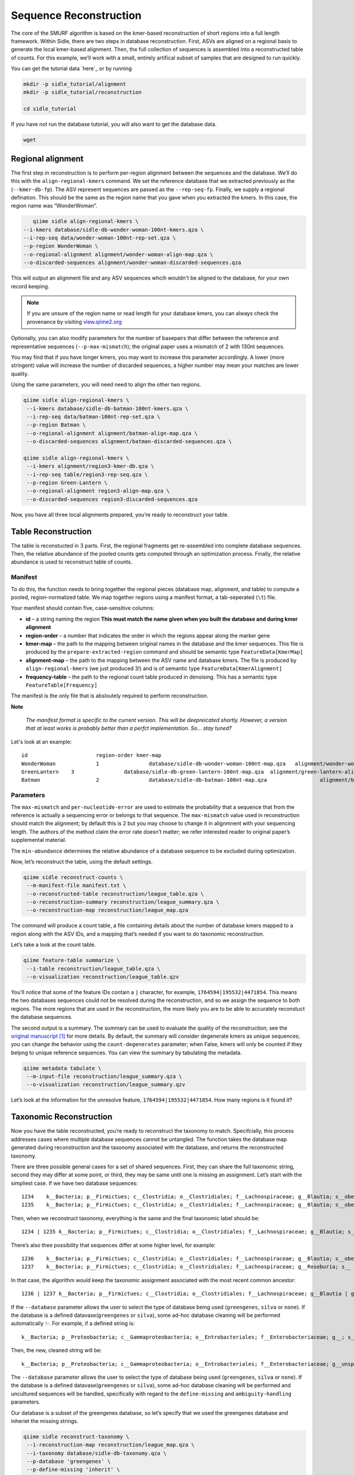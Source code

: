 Sequence Reconstruction
=======================

The core of the SMURF algorithm is based on the kmer-based reconstruction of short regions into a full length framework. Within Sidle, there are two steps in database reconstruction. First, ASVs are aligned on a regional basis to generate the local kmer-based alignment. Then, the full collection of sequences is assembled into a reconstructed table of counts. For this example, we’ll work with a small, entirely artifical subset of samples that are designed to run quickly.

You can get the tutorial data `here`_ or by running 

.. code-block:: bash
	
    mkdir -p sidle_tutorial/alignment
    mkdir -p sidle_tutorial/reconstruction
    
    cd sidle_tutorial


If you have not run the database tutorial, you will also want to get the
database data.

.. code-block:: bash
	
	wget 

Regional alignment
------------------

The first step in reconstruction is to perform per-region alignment between the sequences and the database. We’ll do this with the ``align-regional-kmers`` command. We set the reference database that we extracted previously as the (``--kmer-db-fp``). The ASV represent sequences are passed as the ``--rep-seq-fp``. Finally, we supply a regional defination. This should be the same as the region name that you gave when you extracted the kmers. In this case, the region name was “WonderWoman”.

.. code-block:: bash
	
	qiime sidle align-regional-kmers \
     --i-kmers database/sidle-db-wonder-woman-100nt-kmers.qza \
     --i-rep-seq data/wonder-woman-100nt-rep-set.qza \
     --p-region WonderWoman \
     --o-regional-alignment alignment/wonder-woman-align-map.qza \
     --o-discarded-sequences alignment/wonder-woman-discarded-sequences.qza 

This will output an alignment file and any ASV sequences whcih wouldn't be aligned to the database, for your own record keeping.

.. Note::

	If you are unsure of the region name or read length for your database kmers, you can always check the provenance by visiting `view.qiime2.org`_

Optionally, you can also modify parameters for the number of basepairs that differ between the reference and representative sequences (``--p-max-mismatch``); the original paper uses a mismatch of 2 with 130nt sequences.

You may find that if you have longer kmers, you may want to increase this parameter accordingly. A lower (more stringent) value will increase the number of discarded sequences, a higher number may mean your matches are lower quality.

Using the same parameters, you will need need to align the other two regions.

.. code-block:: bash
	
	qiime sidle align-regional-kmers \
	 --i-kmers database/sidle-db-batman-100nt-kmers.qza \
	 --i-rep-seq data/batman-100nt-rep-set.qza \
	 --p-region Batman \
	 --o-regional-alignment alignment/batman-align-map.qza \
	 --o-discarded-sequences alignment/batman-discarded-sequences.qza \

	qiime sidle align-regional-kmers \
	 --i-kmers alignment/region3-kmer-db.qza \
	 --i-rep-seq table/region3-rep-seq.qza \
	 --p-region Green-Lantern \
	 --o-regional-alignment region3-align-map.qza \
	 --o-discarded-sequences region3-discarded-sequences.qza

Now, you have all three local alignments prepared, you’re ready to
reconstruct your table.

Table Reconstruction
--------------------

The table is reconstucted in 3 parts. First, the regional fragments get re-assembled into complete database sequences. Then, the relative abundance of the pooled counts gets computed through an optimization process. Finally, the relative abundance is used to reconstruct table of counts.

Manifest
++++++++

To do this, the function needs to bring together the regional pieces
(database map, alignment, and table) to compute a pooled,
region-normalized table. We map together regions using a manifest
format, a tab-seperated (``\t``) file.

Your manifest should contain five, case-sensitive columns:

-  **id** – a string naming the region **This must match the name given when you built the database and during kmer alignment**
-  **region-order** – a number that indicates the order in which the regions appear along the marker gene
-  **kmer-map** – the path to the mapping between original names in the database and the kmer sequences. This file is produced by the ``prepare-extracted-region`` command and should be semantic type ``FeatureData[KmerMap]``
-  **alignment-map** – the path to the mapping between the ASV name and database kmers. The file is produced by ``align-regional-kmers`` (we just produced 3!) and is of semantic type ``FeatureData[KmerAlignment]``
-  **frequency-table** – the path to the regional count table produced in denoising. This has a semantic type ``FeatureTable[Frequency]``

The manifest is the only file that is absloutely required to perform
reconstruction.

**Note**

   *The manifest format is specific to the current version. This will be
   deepreicated shortly. However, a version that at least works is
   probably better than a perfct implementation. So… stay tuned?*

Let's look at an example::
	
	id			region-order kmer-map										alignment-map							frequency-table
	WonderWoman		1		 database/sidle-db-wonder-woman-100nt-map.qza	alignment/wonder-woman-align-map.qza	data/wonder-woman-100nt-table.qza
	GreenLantern	3		 database/sidle-db-green-lantern-100nt-map.qza	alignment/green-lantern-align-map.qza	data/green-lantern-100nt-table.qza
	Batman			2		 database/sidle-db-batman-100nt-map.qza			alignment/batman-align-map.qza			data/batman-100nt-table.qza


Parameters
++++++++++

The ``max-mismatch`` and ``per-nucleotide-error`` are used to estimate the probability that a sequence that from the reference is actually a sequencing error or belongs to that sequence. The ``max-mismatch`` value used in reconstruction should match the alignment; by default this is 2 but you may choose to change it in alignmnent with your sequencing length. The authors of the method claim the error rate doesn’t matter; we refer interested reader to original paper’s supplemental material.

The ``min-abundance`` determines the relative abundance of a database sequence to be excluded during optimization.

Now, let’s reconstruct the table, using the default settings.

.. code-block:: shell
	
    qiime sidle reconstruct-counts \
     --m-manifest-file manifest.txt \
     --o-reconstructed-table reconstruction/league_table.qza \
     --o-reconstruction-summary reconstruction/league_summary.qza \
     --o-reconstruction-map reconstruction/league_map.qza

The command will produce a count table, a file containing details about the number of database kmers mapped to a region along with the ASV IDs, and a mapping that’s needed if you want to do taxonomic reconstruction.

Let’s take a look at the count table.

.. code-block:: shell
	
    qiime feature-table summarize \
     --i-table reconstruction/league_table.qza \
     --o-visualization reconstruction/league_table.qzv


You’ll notice that some of the feature IDs contain a ``|`` character, for example, ``1764594|195532|4471854``. This means the two databases sequences could not be resolved during the reconstruction, and so we assign the sequence to both regions. The more regions that are used in the reconstruction, the more likely you are to be able to accurately reconstuct the database sequences.

The second output is a summary. The summary can be used to evaluate the quality of the reconstruction; see the `original manuscript`_ [1]_ for more details. By default, the summary will consider degenerate kmers as unique sequences; you can change the behavior using the ``count-degenerates`` parameter; when False, kmers will only be counted if they belpng to unique reference sequences. You can view the summary by tabulating the metadata.

.. code:: bash

    qiime metadata tabulate \
     --m-input-file reconstruction/league_summary.qza \
     --o-visualization reconstruction/league_summary.qzv


Let’s look at the information for the unresolve feature, ``1764594|195532|4471854``. How many regions is it found it?

Taxonomic Reconstruction
------------------------

Now you have the table reconstructed, you’re ready to reconstruct the taxonomy to match. Specifcially, this process addresses cases where multiple database sequences cannot be untangled. The function takes the database map generated during reconstruction and the taxonomy associated with the database, and returns the reconstructed taxonomy.

There are three possible general cases for a set of shared sequences. First, they can share the full taxonomic string, second they may differ at some point, or third, they may be same until one is missing an assignment. Let’s start with the simpliest case. If we have two database sequences::

   1234    k__Bacteria; p__Firmictues; c__Clostridia; o__Clostridiales; f__Lachnospiraceae; g__Blautia; s__obeum
   1235    k__Bacteria; p__Firmictues; c__Clostridia; o__Clostridiales; f__Lachnospiraceae; g__Blautia; s__obeum

Then, when we reconstruct taxonomy, everything is the same and the final taxonomic label should be::

   1234 | 1235 k__Bacteria; p__Firmictues; c__Clostridia; o__Clostridiales; f__Lachnospiraceae; g__Blautia; s__obeum

There’s also thee possibility that sequences differ at some higher level, for example::

   1236    k__Bacteria; p__Firmictues; c__Clostridia; o__Clostridiales; f__Lachnospiraceae; g__Blautia; s__obeum
   1237    k__Bacteria; p__Firmictues; c__Clostridia; o__Clostridiales; f__Lachnospiraceae; g__Roseburia; s__

In that case, the algorithm would keep the taxonomic assignment associated with the most recent common ancestor::

   1236 | 1237 k__Bacteria; p__Firmictues; c__Clostridia; o__Clostridiales; f__Lachnospiraceae; g__Blautia | g__Roseburia; g__Blautia | g__Rosburia

If the ``--database`` parameter allows the user to select the type of database being used (``greengenes``, ``silva`` or ``none``). If the database is a defined datavase(``greengenes`` or ``silva``), some ad-hoc database cleaning will be performed automatically ✨. For example, if a defined string is::

   k__Bacteria; p__Proteobacteria; c__Gammaproteobacteria; o__Entrobacteriales; f__Enterobacteriaceae; g__; s__

Then, the new, cleaned string will be::

    k__Bacteria; p__Proteobacteria; c__Gammaproteobacteria; o__Entrobacteriales; f__Enterobacteriaceae; g__unsp. f. Enterobacteriaceae; s__unsp. f. Enterobacteriaceae

The ``--database`` parameter allows the user to select the type of database being used (``greengenes``, ``silva`` or ``none``). If the database is a defined datavase(``greengenes`` or ``silva``), some ad-hoc database cleaning will be performed and uncultured sequences will be handled, specifically with regard to the ``define-missing`` and ``ambiguity-handling`` parameters.

Our database is a subset of the greengenes database, so let’s specify that we used the greengenes database and inheriet the missing strings.

.. code-block:: shell
    
    qiime sidle reconstruct-taxonomy \
     --i-reconstruction-map reconstruction/league_map.qza \
     --i-taxonomy database/sidle-db-taxonomy.qza \
     --p-database 'greengenes' \
     --p-define-missing 'inherit' \
     --o-reconstructed-taxonomy reconstruction/league_taxonomy.qza

You can check the taxonomic reconstruction by tabulating the taxonomy.

.. code-block:: shell

    qiime metadata tabulate \
     --m-input-file reconstruction/league_taxonomy.qza \
     --o-visualization reconstruction/league_taxonomy.qzv

What’s the taxonomy assignment for ``1764594|195532|4471854``?

Reconstructing the Phylogenetic Tree
------------------------------------

The last step in reconstruction is to reconstruct fragments for the phylogenetic tree. Unfortunately, if the reference sequences cannot be resolved, the phylogenetic tree cannot simply be inherieted from the database. So, we need to reconstruct a new phylognetic tree. We handle sequences in two ways.

1. Any database sequence which could full resolved can keep it’s position in the reference tree
2. Sequences which can’t be resolved need to handled somehow.

We could randomly select a sequence to map the reconstructed region to. However, that might not work when there are several sequences that got combine. So, instead, if we can’t resolve the database sequence, we calculate a concensus sequence from the combined data, extract them over the regions we were able to map, and then those concensus sequences can be inserted into a phylogenetic reference backbone using SEPP or something similar.

.. Note::

	Sucessful reconstruction requires that the ids in the database you used as your reference for reconstruction and the database you’re using for alignment are the same. Make sure that you are using the same database release version and the same level of sequence identity

So, our first step is to reconstruct the concensus fragments from sequences that could not be resolved.

.. code-block:: shell

    qiime sidle reconstruct-fragment-rep-seqs \
     --i-reconstruction-map reconstruction/league_map.qza \
     --i-reconstruction-summary reconstruction/league_summary.qza \
     --i-aligned-sequences database/sidle-db-aligned-sequences.qza \
     --m-manifest-file manifest.txt \
     --o-representative-fragments reconstruction/league-rep-seq-fragments.qza

We can then insert the sequences into the reference tree.

.. code-block:: shell

    qiime fragment-insertion sepp \
     --i-representative-sequences reconstruction/league-rep-seq-fragments.qza \
     --i-reference-database ../../../medda-bench/simulations/refs/greengenes/sepp-refs-gg-13-8.qza \
     --o-tree reconstruction/league-tree.qza \
     --o-placements reconstruction/league-placements.qza

Now, you're ready to analyze your data.

Next Steps: Analysis!
---------------------

You now have a reconstructed table, and associated taxonomy. Go forth and enjoy your analysis. The `QIIME 2 tutorials`_ offer some good options of downstream diversity and statistical analyses that can be done with this data.

TL;DR
-----

Regional Alignment Commands
+++++++++++++++++++++++++++

* The region name for the alignment **must match** the region name used for building the kmer map
* Kmers and representative sequences must be the same length
* This step is performed on a per-region basis

**Syntax**

.. code-block:: bash
	
	qiime sidle align-regional-kmers \
	 --i-kmers [kmer sequences from extracted database] \
	 --i-rep-seq [ASV representative sequnces] \
	 --p-region [Region name] \
	 --o-regional-alignment [regional alignment]

**Example**

.. code-block:: bash
	
	qiime sidle align-regional-kmers \
	 --i-kmers wonderwoman-kmer-db.qza \
	 --i-rep-seq wonderwoman-rep-seq.qza \
	 --p-region WonderWoman \
	 --o-regional-alignment wonderwoman-align-map.qza

Reconstructing the Table
++++++++++++++++++++++++

* Make sure your :ref:`input manifest <Table Reconstruction>` conforms to the guidelines 
* Your region names must  match between the alignment, kmer, and manifest
* ``count-degenerates`` will control how the summary describes differences in the sequences
* ``max-mismatch`` helps determine the probability sequences should be retained. This should match what was passed to the alignment.
* **NOTE**: THIS WILL CHANGE IN THE NEAR FUTURE. DON'T LET PERFECT BE THE ENEMY OF GOOD ENOUGH

**Syntax**

.. code-block:: bash

	qiime sidle reconstruct-counts \
	 --m-manifest-file [manifest file] \
	 --o-reconstructed-table [reconstructed table] \
	 --o-reconstruction-summary [reconstruction summary] \
	 --o-reconstruction-map [reconstruction map]

**Example**

.. code-block:: bash

	qiime sidle reconstruct-counts \
	 --m-manifest-file region-manifest.tsv \
	 --o-reconstructed-table league_table.qza \
	 --o-reconstruction-summary league_summary.qza \
	 --o-reconstruction-map league_map.qza

Reconstructing taxonomy
+++++++++++++++++++++++

* A database specification is required 

**Syntax**

.. code-block:: bash

	qiime sidle reconstruct-taxonomy \
	 --i-reconstruction-map [reconstruction map] \
	 --i-taxonomy [taxonomy path] \
	 --p-database [database name] \
	 --o-reconstructed-taxonomy [reconstructed taxonomy]

**Example**

.. code-block:: bash

	qiime sidle reconstruct-taxonomy \
	 --i-reconstruction-map reconstruction/league_map.qza \
	 --i-taxonomy database/sidle-db-taxonomy.qza \
	 --p-database 'greengenes' \
	 --p-define-missing 'inherit' \
	 --o-reconstructed-taxonomy reconstruction/league_taxonomy.qza

Reconstructing the Tree
+++++++++++++++++++++++

* A phylogenetic tree can be reconstructed by first, estimating the concensus fragments for the original sequences and then inserting them into a tree.
* See the `q2-fragment-insertion`_ documentation for more inforation

**Fragment reconstruction syntax**

..code-block:: shell
	
	qiime sidle reconstruct-fragment-rep-seqs \
	 --i-reconstruction-map [reconstruction map] \
	 --i-reconstruction-summary [reconstruction summary] \
	 --i-aligned-sequences [aligned sequences] \
	 --m-manifest-file [manifest] \
	 --o-representative-fragments [concensus fragments]

**Example reconstruction syntax**

..code-block:: shell
	
	qiime sidle reconstruct-fragment-rep-seqs \
	 --i-reconstruction-map reconstruction/league_map.qza \
	 --i-reconstruction-summary reconstruction/league_summary.qza \
	 --i-aligned-sequences database/sidle-db-aligned-sequences.qza \
	 --m-manifest-file manifest.txt \
	 --o-representative-fragments reconstruction/league-rep-seq-fragments.qza

Citations
+++++++++

.. [1] Fuks, C; Elgart, M; Amir, A; et al (2018) "Combining 16S rRNA gene variable regions enables high-resolution microbial community profiling." *Microbiome*. **6**:17. doi: 10.1186/s40168-017-0396-x
.. .. .. [2] McDonald, D; Price, NM; Goodrich, J, et al (2012). "An improved Greengenes taxonomy with explicit ranks for ecological and evolutionary analyses of bacteria and archaea." *ISME J*. **6**: 610. doi: 10.1038/ismej.2011.139
.. .. .. [3] Quast, C.; Pruesse, E; Yilmaz, P; et al. (2013) "The SILVA ribosomal RNA gene database project: improved data processing and web-based tools." *Nucleic Acids Research*. **41**:D560. doi: 10.1093/nar/gks1219
.. .. .. [4] Martin, M. (2011). "Cutadapt removes adapter sequences from high-throughput sequencing reads". *EMBnet.journal* **17**:10. doi: https://doi.org/10.14806/ej.17.1.200
.. .. .. [5] Callahan, B; McMurdie, P; Rosen, M; et al (2016) "Dada2: High resolution sample inference from Illumina amplicon dada." *Nature Methods*. **13**: 581. doi: https://doi.org/10.1038/nmeth.3869
.. .. .. [6] Amir, A; McDonald, D; Navas-Molina, JA et al. (2017) "Deblur Rapidly Resolves Single-Nucleotide Community Sequence Patterns". *mSystems*. **2**:e00191 doi: 10.1128/mSystems.00191-16
.. .. .. [7] Rognes T, Flouri T, Nichols B, Quince C, Mahé F. (2016) "VSEARCH: a versatile open source tool for metagenomics." *PeerJ* 4:e2584 doi: 10.7717/peerj.2584

.. links

.. .. _here: 
.. _view.qiime2.org: https://view.qiime2.org
.. _absloute paths: https://www.linux.com/training-tutorials/absolute-path-vs-relative-path-linuxunix/
.. _original manuscript: https://microbiomejournal.biomedcentral.com/articles/10.1186/s40168-017-0396-x
.. _QIIME 2 tutorials: https://docs.qiime2.org/2020.6/tutorials/
.. _q2-fragment-insertion: https://docs.qiime2.org/2020.8/plugins/available/fragment-insertion/

